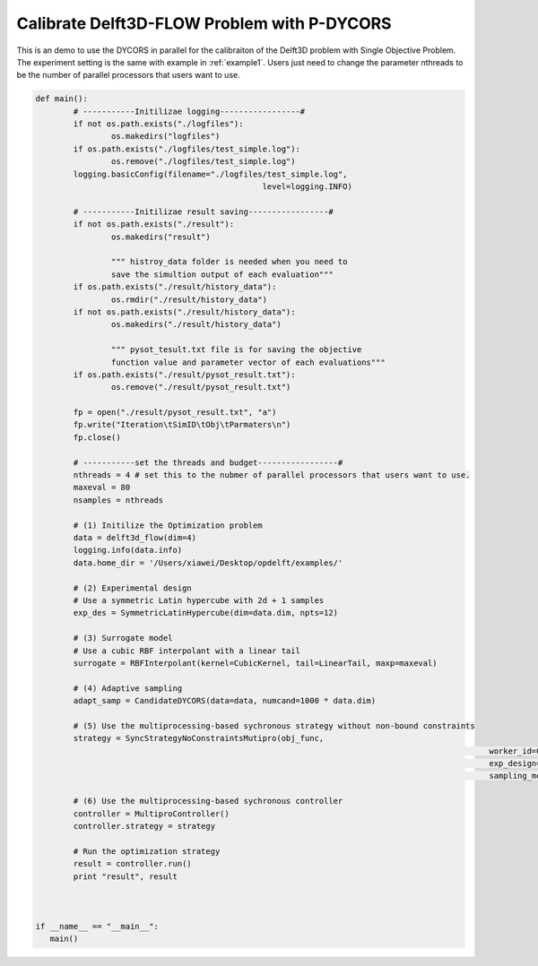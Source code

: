 .. _example2:

Calibrate Delft3D-FLOW Problem with P-DYCORS
========================

This is an demo to use the DYCORS in parallel for the calibraiton of the Delft3D problem with Single Objective Problem. The experiment setting is the same with example in :ref:`example1`. Users just need to change the parameter nthreads to be the number of parallel processors that users want to use.

.. code-block:: python

	def main():
		# -----------Initilizae logging-----------------#
		if not os.path.exists("./logfiles"):
			os.makedirs("logfiles")
		if os.path.exists("./logfiles/test_simple.log"):
			os.remove("./logfiles/test_simple.log")
		logging.basicConfig(filename="./logfiles/test_simple.log",
							level=logging.INFO)

		# -----------Initilizae result saving-----------------#
		if not os.path.exists("./result"):
			os.makedirs("result")

			""" histroy_data folder is needed when you need to 
			save the simultion output of each evaluation"""
		if os.path.exists("./result/history_data"):
			os.rmdir("./result/history_data")
		if not os.path.exists("./result/history_data"):
			os.makedirs("./result/history_data")

			""" pysot_tesult.txt file is for saving the objective 
			function value and parameter vector of each evaluations"""
		if os.path.exists("./result/pysot_result.txt"):
			os.remove("./result/pysot_result.txt")

		fp = open("./result/pysot_result.txt", "a")
		fp.write("Iteration\tSimID\tObj\tParmaters\n")
		fp.close()

		# -----------set the threads and budget-----------------#
		nthreads = 4 # set this to the nubmer of parallel processors that users want to use.
		maxeval = 80
		nsamples = nthreads

		# (1) Initilize the Optimization problem
		data = delft3d_flow(dim=4)
		logging.info(data.info)
		data.home_dir = '/Users/xiawei/Desktop/opdelft/examples/'

		# (2) Experimental design
		# Use a symmetric Latin hypercube with 2d + 1 samples
		exp_des = SymmetricLatinHypercube(dim=data.dim, npts=12)

		# (3) Surrogate model
		# Use a cubic RBF interpolant with a linear tail
		surrogate = RBFInterpolant(kernel=CubicKernel, tail=LinearTail, maxp=maxeval)

		# (4) Adaptive sampling
		adapt_samp = CandidateDYCORS(data=data, numcand=1000 * data.dim)

		# (5) Use the multiprocessing-based sychronous strategy without non-bound constraints
		strategy = SyncStrategyNoConstraintsMutipro(obj_func,
													worker_id=0, data=data, maxeval=maxeval, nsamples=nsamples,
													exp_design=exp_des, response_surface=surrogate,
													sampling_method=adapt_samp)

		# (6) Use the multiprocessing-based sychronous controller
		controller = MultiproController()
		controller.strategy = strategy

		# Run the optimization strategy
		result = controller.run()
		print "result", result



	if __name__ == "__main__":
	   main()




